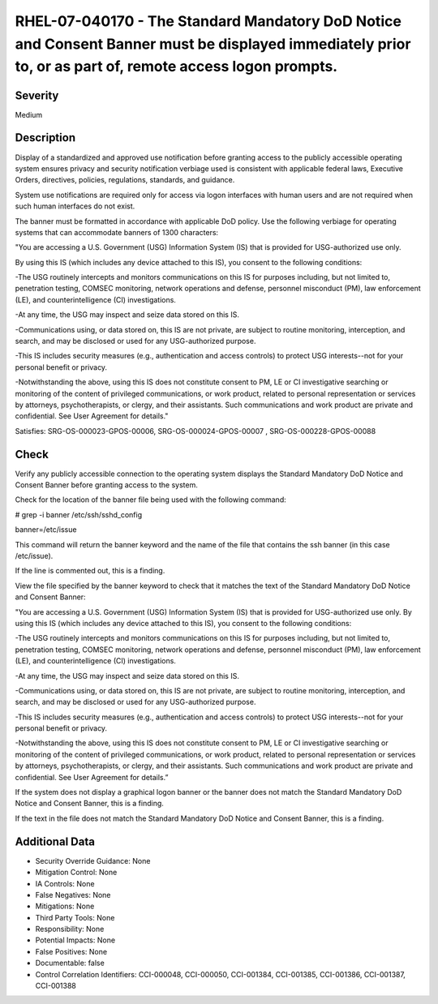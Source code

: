 
RHEL-07-040170 - The Standard Mandatory DoD Notice and Consent Banner must be displayed immediately prior to, or as part of, remote access logon prompts.
---------------------------------------------------------------------------------------------------------------------------------------------------------

Severity
~~~~~~~~

Medium

Description
~~~~~~~~~~~

Display of a standardized and approved use notification before granting access to the publicly accessible operating system ensures privacy and security notification verbiage used is consistent with applicable federal laws, Executive Orders, directives, policies, regulations, standards, and guidance.

System use notifications are required only for access via logon interfaces with human users and are not required when such human interfaces do not exist.

The banner must be formatted in accordance with applicable DoD policy. Use the following verbiage for operating systems that can accommodate banners of 1300 characters:

"You are accessing a U.S. Government (USG) Information System (IS) that is provided for USG-authorized use only.

By using this IS (which includes any device attached to this IS), you consent to the following conditions:

-The USG routinely intercepts and monitors communications on this IS for purposes including, but not limited to, penetration testing, COMSEC monitoring, network operations and defense, personnel misconduct (PM), law enforcement (LE), and counterintelligence (CI) investigations.

-At any time, the USG may inspect and seize data stored on this IS.

-Communications using, or data stored on, this IS are not private, are subject to routine monitoring, interception, and search, and may be disclosed or used for any USG-authorized purpose.

-This IS includes security measures (e.g., authentication and access controls) to protect USG interests--not for your personal benefit or privacy.

-Notwithstanding the above, using this IS does not constitute consent to PM, LE or CI investigative searching or monitoring of the content of privileged communications, or work product, related to personal representation or services by attorneys, psychotherapists, or clergy, and their assistants. Such communications and work product are private and confidential. See User Agreement for details."

Satisfies: SRG-OS-000023-GPOS-00006, SRG-OS-000024-GPOS-00007 , SRG-OS-000228-GPOS-00088

Check
~~~~~

Verify any publicly accessible connection to the operating system displays the Standard Mandatory DoD Notice and Consent Banner before granting access to the system.

Check for the location of the banner file being used with the following command:

# grep -i banner /etc/ssh/sshd_config

banner=/etc/issue

This command will return the banner keyword and the name of the file that contains the ssh banner (in this case /etc/issue).

If the line is commented out, this is a finding.

View the file specified by the banner keyword to check that it matches the text of the Standard Mandatory DoD Notice and Consent Banner:

"You are accessing a U.S. Government (USG) Information System (IS) that is provided for USG-authorized use only. By using this IS (which includes any device attached to this IS), you consent to the following conditions:

-The USG routinely intercepts and monitors communications on this IS for purposes including, but not limited to, penetration testing, COMSEC monitoring, network operations and defense, personnel misconduct (PM), law enforcement (LE), and counterintelligence (CI) investigations.

-At any time, the USG may inspect and seize data stored on this IS.

-Communications using, or data stored on, this IS are not private, are subject to routine monitoring, interception, and search, and may be disclosed or used for any USG-authorized purpose.

-This IS includes security measures (e.g., authentication and access controls) to protect USG interests--not for your personal benefit or privacy.

-Notwithstanding the above, using this IS does not constitute consent to PM, LE or CI investigative searching or monitoring of the content of privileged communications, or work product, related to personal representation or services by attorneys, psychotherapists, or clergy, and their assistants. Such communications and work product are private and confidential. See User Agreement for details.”

If the system does not display a graphical logon banner or the banner does not match the Standard Mandatory DoD Notice and Consent Banner, this is a finding.

If the text in the file does not match the Standard Mandatory DoD Notice and Consent Banner, this is a finding.

Additional Data
~~~~~~~~~~~~~~~


* Security Override Guidance: None

* Mitigation Control: None

* IA Controls: None

* False Negatives: None

* Mitigations: None

* Third Party Tools: None

* Responsibility: None

* Potential Impacts: None

* False Positives: None

* Documentable: false

* Control Correlation Identifiers: CCI-000048, CCI-000050, CCI-001384, CCI-001385, CCI-001386, CCI-001387, CCI-001388
